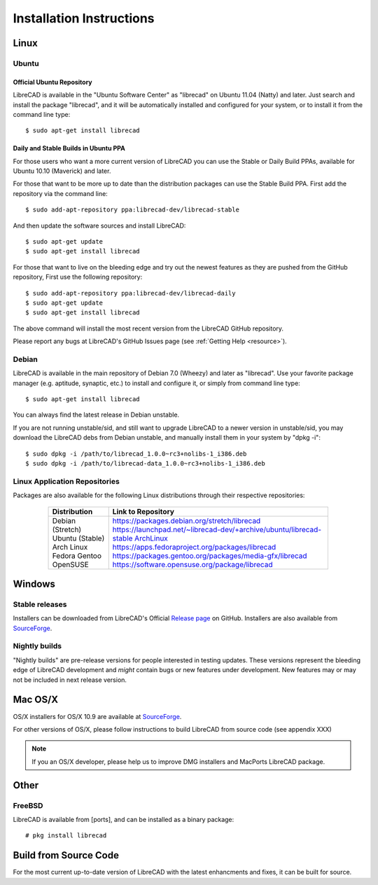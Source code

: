 .. _install: 

Installation Instructions
=========================

Linux
-----

Ubuntu
~~~~~~

Official Ubuntu Repository
``````````````````````````
LibreCAD is available in the "Ubuntu Software Center" as "librecad" on Ubuntu 11.04 (Natty) and later. Just search and install the package "librecad", and it will be automatically installed and configured for your system, or to install it from the command line type::

   $ sudo apt-get install librecad


Daily and Stable Builds in Ubuntu PPA
`````````````````````````````````````
For those users who want a more current version of LibreCAD you can use the Stable or Daily Build PPAs, available for Ubuntu 10.10 (Maverick) and later.

For those that want to be more up to date than the distribution packages can use the Stable Build PPA.  First add the repository via the command line::

   $ sudo add-apt-repository ppa:librecad-dev/librecad-stable

And then update the software sources and install LibreCAD::

   $ sudo apt-get update
   $ sudo apt-get install librecad

For those that want to live on the bleeding edge and try out the newest features as they are pushed from the GitHub repository, First use the following repository::

   $ sudo add-apt-repository ppa:librecad-dev/librecad-daily
   $ sudo apt-get update
   $ sudo apt-get install librecad

The above command will install the most recent version from the LibreCAD GitHub repository. 

.. note: 

Please report any bugs at LibreCAD's GitHub Issues page (see :ref:`Getting Help <resource>`).


Debian
~~~~~~

LibreCAD is available in the main repository of Debian 7.0 (Wheezy) and later as "librecad".  Use your favorite package manager (e.g. aptitude, synaptic, etc.) to install and configure it, or simply from command line type::

   $ sudo apt-get install librecad

You can always find the latest release in Debian unstable.

If you are not running unstable/sid, and still want to upgrade LibreCAD to a newer version in unstable/sid, you may download the LibreCAD debs from Debian unstable, and manually install them in your system by "dpkg -i"::

   $ sudo dpkg -i /path/to/librecad_1.0.0~rc3+nolibs-1_i386.deb
   $ sudo dpkg -i /path/to/librecad-data_1.0.0~rc3+nolibs-1_i386.deb


Linux Application Repositories
~~~~~~~~~~~~~~~~~~~~~~~~~~~~~~

Packages are also available for the following Linux distributions through their respective repositories:

    +------------------+---------------------------------------------------------------------+
    | Distribution     | Link to Repository                                                  |
    +==================+=====================================================================+
    | Debian (Stretch) | https://packages.debian.org/stretch/librecad                        |
    | Ubuntu (Stable)  | https://launchpad.net/~librecad-dev/+archive/ubuntu/librecad-stable |
    | Arch Linux       | ArchLinux_                                                          |
    | Fedora           | https://apps.fedoraproject.org/packages/librecad                    |
    | Gentoo           | https://packages.gentoo.org/packages/media-gfx/librecad             |
    | OpenSUSE         | https://software.opensuse.org/package/librecad                      |             
    +------------------+---------------------------------------------------------------------+

 .. _ArchLinux: https://www.archlinux.org/packages/community/x86_64/librecad/

Windows
-------

Stable releases
~~~~~~~~~~~~~~~

Installers can be downloaded from LibreCAD's Official `Release page <https://GitHub.com/LibreCAD/LibreCAD/releases>`_ on GitHub.  Installers are also available from `SourceForge <https://sourceforge.net/projects/librecad/files/Windows/>`_.

Nightly builds
~~~~~~~~~~~~~~

"Nightly builds" are pre-release versions for people interested in testing updates.  These versions represent the bleeding edge of LibreCAD development and *might* contain bugs or new features under development.  New features may or may not be included in next release version.


Mac OS/X
--------

OS/X installers for OS/X 10.9 are available at `SourceForge <http://sourceforge.net/projects/librecad/files/OSX/>`_.

For other versions of OS/X, please follow instructions to build LibreCAD from source code (see appendix XXX)

.. note::
    If you an OS/X developer, please help us to improve DMG installers and MacPorts LibreCAD package.


Other
-----

FreeBSD
~~~~~~~

LibreCAD is available from [ports], and can be installed as a binary package::

   # pkg install librecad


Build from Source Code
----------------------

For the most current up-to-date version of LibreCAD with the latest enhancments and fixes, it can be built for source.

